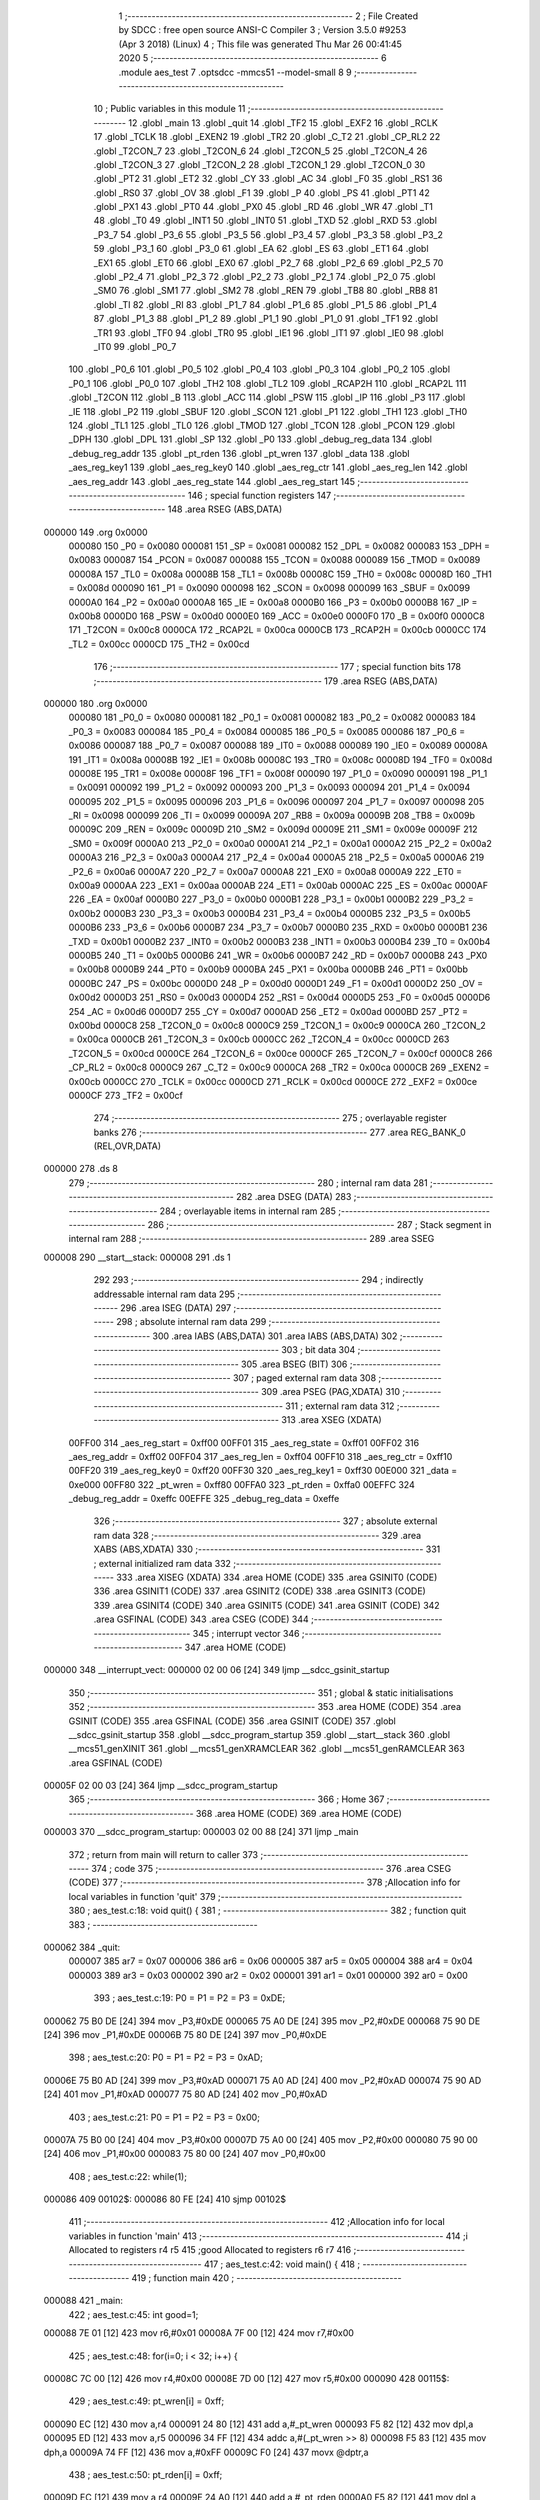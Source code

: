                                       1 ;--------------------------------------------------------
                                      2 ; File Created by SDCC : free open source ANSI-C Compiler
                                      3 ; Version 3.5.0 #9253 (Apr  3 2018) (Linux)
                                      4 ; This file was generated Thu Mar 26 00:41:45 2020
                                      5 ;--------------------------------------------------------
                                      6 	.module aes_test
                                      7 	.optsdcc -mmcs51 --model-small
                                      8 	
                                      9 ;--------------------------------------------------------
                                     10 ; Public variables in this module
                                     11 ;--------------------------------------------------------
                                     12 	.globl _main
                                     13 	.globl _quit
                                     14 	.globl _TF2
                                     15 	.globl _EXF2
                                     16 	.globl _RCLK
                                     17 	.globl _TCLK
                                     18 	.globl _EXEN2
                                     19 	.globl _TR2
                                     20 	.globl _C_T2
                                     21 	.globl _CP_RL2
                                     22 	.globl _T2CON_7
                                     23 	.globl _T2CON_6
                                     24 	.globl _T2CON_5
                                     25 	.globl _T2CON_4
                                     26 	.globl _T2CON_3
                                     27 	.globl _T2CON_2
                                     28 	.globl _T2CON_1
                                     29 	.globl _T2CON_0
                                     30 	.globl _PT2
                                     31 	.globl _ET2
                                     32 	.globl _CY
                                     33 	.globl _AC
                                     34 	.globl _F0
                                     35 	.globl _RS1
                                     36 	.globl _RS0
                                     37 	.globl _OV
                                     38 	.globl _F1
                                     39 	.globl _P
                                     40 	.globl _PS
                                     41 	.globl _PT1
                                     42 	.globl _PX1
                                     43 	.globl _PT0
                                     44 	.globl _PX0
                                     45 	.globl _RD
                                     46 	.globl _WR
                                     47 	.globl _T1
                                     48 	.globl _T0
                                     49 	.globl _INT1
                                     50 	.globl _INT0
                                     51 	.globl _TXD
                                     52 	.globl _RXD
                                     53 	.globl _P3_7
                                     54 	.globl _P3_6
                                     55 	.globl _P3_5
                                     56 	.globl _P3_4
                                     57 	.globl _P3_3
                                     58 	.globl _P3_2
                                     59 	.globl _P3_1
                                     60 	.globl _P3_0
                                     61 	.globl _EA
                                     62 	.globl _ES
                                     63 	.globl _ET1
                                     64 	.globl _EX1
                                     65 	.globl _ET0
                                     66 	.globl _EX0
                                     67 	.globl _P2_7
                                     68 	.globl _P2_6
                                     69 	.globl _P2_5
                                     70 	.globl _P2_4
                                     71 	.globl _P2_3
                                     72 	.globl _P2_2
                                     73 	.globl _P2_1
                                     74 	.globl _P2_0
                                     75 	.globl _SM0
                                     76 	.globl _SM1
                                     77 	.globl _SM2
                                     78 	.globl _REN
                                     79 	.globl _TB8
                                     80 	.globl _RB8
                                     81 	.globl _TI
                                     82 	.globl _RI
                                     83 	.globl _P1_7
                                     84 	.globl _P1_6
                                     85 	.globl _P1_5
                                     86 	.globl _P1_4
                                     87 	.globl _P1_3
                                     88 	.globl _P1_2
                                     89 	.globl _P1_1
                                     90 	.globl _P1_0
                                     91 	.globl _TF1
                                     92 	.globl _TR1
                                     93 	.globl _TF0
                                     94 	.globl _TR0
                                     95 	.globl _IE1
                                     96 	.globl _IT1
                                     97 	.globl _IE0
                                     98 	.globl _IT0
                                     99 	.globl _P0_7
                                    100 	.globl _P0_6
                                    101 	.globl _P0_5
                                    102 	.globl _P0_4
                                    103 	.globl _P0_3
                                    104 	.globl _P0_2
                                    105 	.globl _P0_1
                                    106 	.globl _P0_0
                                    107 	.globl _TH2
                                    108 	.globl _TL2
                                    109 	.globl _RCAP2H
                                    110 	.globl _RCAP2L
                                    111 	.globl _T2CON
                                    112 	.globl _B
                                    113 	.globl _ACC
                                    114 	.globl _PSW
                                    115 	.globl _IP
                                    116 	.globl _P3
                                    117 	.globl _IE
                                    118 	.globl _P2
                                    119 	.globl _SBUF
                                    120 	.globl _SCON
                                    121 	.globl _P1
                                    122 	.globl _TH1
                                    123 	.globl _TH0
                                    124 	.globl _TL1
                                    125 	.globl _TL0
                                    126 	.globl _TMOD
                                    127 	.globl _TCON
                                    128 	.globl _PCON
                                    129 	.globl _DPH
                                    130 	.globl _DPL
                                    131 	.globl _SP
                                    132 	.globl _P0
                                    133 	.globl _debug_reg_data
                                    134 	.globl _debug_reg_addr
                                    135 	.globl _pt_rden
                                    136 	.globl _pt_wren
                                    137 	.globl _data
                                    138 	.globl _aes_reg_key1
                                    139 	.globl _aes_reg_key0
                                    140 	.globl _aes_reg_ctr
                                    141 	.globl _aes_reg_len
                                    142 	.globl _aes_reg_addr
                                    143 	.globl _aes_reg_state
                                    144 	.globl _aes_reg_start
                                    145 ;--------------------------------------------------------
                                    146 ; special function registers
                                    147 ;--------------------------------------------------------
                                    148 	.area RSEG    (ABS,DATA)
      000000                        149 	.org 0x0000
                           000080   150 _P0	=	0x0080
                           000081   151 _SP	=	0x0081
                           000082   152 _DPL	=	0x0082
                           000083   153 _DPH	=	0x0083
                           000087   154 _PCON	=	0x0087
                           000088   155 _TCON	=	0x0088
                           000089   156 _TMOD	=	0x0089
                           00008A   157 _TL0	=	0x008a
                           00008B   158 _TL1	=	0x008b
                           00008C   159 _TH0	=	0x008c
                           00008D   160 _TH1	=	0x008d
                           000090   161 _P1	=	0x0090
                           000098   162 _SCON	=	0x0098
                           000099   163 _SBUF	=	0x0099
                           0000A0   164 _P2	=	0x00a0
                           0000A8   165 _IE	=	0x00a8
                           0000B0   166 _P3	=	0x00b0
                           0000B8   167 _IP	=	0x00b8
                           0000D0   168 _PSW	=	0x00d0
                           0000E0   169 _ACC	=	0x00e0
                           0000F0   170 _B	=	0x00f0
                           0000C8   171 _T2CON	=	0x00c8
                           0000CA   172 _RCAP2L	=	0x00ca
                           0000CB   173 _RCAP2H	=	0x00cb
                           0000CC   174 _TL2	=	0x00cc
                           0000CD   175 _TH2	=	0x00cd
                                    176 ;--------------------------------------------------------
                                    177 ; special function bits
                                    178 ;--------------------------------------------------------
                                    179 	.area RSEG    (ABS,DATA)
      000000                        180 	.org 0x0000
                           000080   181 _P0_0	=	0x0080
                           000081   182 _P0_1	=	0x0081
                           000082   183 _P0_2	=	0x0082
                           000083   184 _P0_3	=	0x0083
                           000084   185 _P0_4	=	0x0084
                           000085   186 _P0_5	=	0x0085
                           000086   187 _P0_6	=	0x0086
                           000087   188 _P0_7	=	0x0087
                           000088   189 _IT0	=	0x0088
                           000089   190 _IE0	=	0x0089
                           00008A   191 _IT1	=	0x008a
                           00008B   192 _IE1	=	0x008b
                           00008C   193 _TR0	=	0x008c
                           00008D   194 _TF0	=	0x008d
                           00008E   195 _TR1	=	0x008e
                           00008F   196 _TF1	=	0x008f
                           000090   197 _P1_0	=	0x0090
                           000091   198 _P1_1	=	0x0091
                           000092   199 _P1_2	=	0x0092
                           000093   200 _P1_3	=	0x0093
                           000094   201 _P1_4	=	0x0094
                           000095   202 _P1_5	=	0x0095
                           000096   203 _P1_6	=	0x0096
                           000097   204 _P1_7	=	0x0097
                           000098   205 _RI	=	0x0098
                           000099   206 _TI	=	0x0099
                           00009A   207 _RB8	=	0x009a
                           00009B   208 _TB8	=	0x009b
                           00009C   209 _REN	=	0x009c
                           00009D   210 _SM2	=	0x009d
                           00009E   211 _SM1	=	0x009e
                           00009F   212 _SM0	=	0x009f
                           0000A0   213 _P2_0	=	0x00a0
                           0000A1   214 _P2_1	=	0x00a1
                           0000A2   215 _P2_2	=	0x00a2
                           0000A3   216 _P2_3	=	0x00a3
                           0000A4   217 _P2_4	=	0x00a4
                           0000A5   218 _P2_5	=	0x00a5
                           0000A6   219 _P2_6	=	0x00a6
                           0000A7   220 _P2_7	=	0x00a7
                           0000A8   221 _EX0	=	0x00a8
                           0000A9   222 _ET0	=	0x00a9
                           0000AA   223 _EX1	=	0x00aa
                           0000AB   224 _ET1	=	0x00ab
                           0000AC   225 _ES	=	0x00ac
                           0000AF   226 _EA	=	0x00af
                           0000B0   227 _P3_0	=	0x00b0
                           0000B1   228 _P3_1	=	0x00b1
                           0000B2   229 _P3_2	=	0x00b2
                           0000B3   230 _P3_3	=	0x00b3
                           0000B4   231 _P3_4	=	0x00b4
                           0000B5   232 _P3_5	=	0x00b5
                           0000B6   233 _P3_6	=	0x00b6
                           0000B7   234 _P3_7	=	0x00b7
                           0000B0   235 _RXD	=	0x00b0
                           0000B1   236 _TXD	=	0x00b1
                           0000B2   237 _INT0	=	0x00b2
                           0000B3   238 _INT1	=	0x00b3
                           0000B4   239 _T0	=	0x00b4
                           0000B5   240 _T1	=	0x00b5
                           0000B6   241 _WR	=	0x00b6
                           0000B7   242 _RD	=	0x00b7
                           0000B8   243 _PX0	=	0x00b8
                           0000B9   244 _PT0	=	0x00b9
                           0000BA   245 _PX1	=	0x00ba
                           0000BB   246 _PT1	=	0x00bb
                           0000BC   247 _PS	=	0x00bc
                           0000D0   248 _P	=	0x00d0
                           0000D1   249 _F1	=	0x00d1
                           0000D2   250 _OV	=	0x00d2
                           0000D3   251 _RS0	=	0x00d3
                           0000D4   252 _RS1	=	0x00d4
                           0000D5   253 _F0	=	0x00d5
                           0000D6   254 _AC	=	0x00d6
                           0000D7   255 _CY	=	0x00d7
                           0000AD   256 _ET2	=	0x00ad
                           0000BD   257 _PT2	=	0x00bd
                           0000C8   258 _T2CON_0	=	0x00c8
                           0000C9   259 _T2CON_1	=	0x00c9
                           0000CA   260 _T2CON_2	=	0x00ca
                           0000CB   261 _T2CON_3	=	0x00cb
                           0000CC   262 _T2CON_4	=	0x00cc
                           0000CD   263 _T2CON_5	=	0x00cd
                           0000CE   264 _T2CON_6	=	0x00ce
                           0000CF   265 _T2CON_7	=	0x00cf
                           0000C8   266 _CP_RL2	=	0x00c8
                           0000C9   267 _C_T2	=	0x00c9
                           0000CA   268 _TR2	=	0x00ca
                           0000CB   269 _EXEN2	=	0x00cb
                           0000CC   270 _TCLK	=	0x00cc
                           0000CD   271 _RCLK	=	0x00cd
                           0000CE   272 _EXF2	=	0x00ce
                           0000CF   273 _TF2	=	0x00cf
                                    274 ;--------------------------------------------------------
                                    275 ; overlayable register banks
                                    276 ;--------------------------------------------------------
                                    277 	.area REG_BANK_0	(REL,OVR,DATA)
      000000                        278 	.ds 8
                                    279 ;--------------------------------------------------------
                                    280 ; internal ram data
                                    281 ;--------------------------------------------------------
                                    282 	.area DSEG    (DATA)
                                    283 ;--------------------------------------------------------
                                    284 ; overlayable items in internal ram 
                                    285 ;--------------------------------------------------------
                                    286 ;--------------------------------------------------------
                                    287 ; Stack segment in internal ram 
                                    288 ;--------------------------------------------------------
                                    289 	.area	SSEG
      000008                        290 __start__stack:
      000008                        291 	.ds	1
                                    292 
                                    293 ;--------------------------------------------------------
                                    294 ; indirectly addressable internal ram data
                                    295 ;--------------------------------------------------------
                                    296 	.area ISEG    (DATA)
                                    297 ;--------------------------------------------------------
                                    298 ; absolute internal ram data
                                    299 ;--------------------------------------------------------
                                    300 	.area IABS    (ABS,DATA)
                                    301 	.area IABS    (ABS,DATA)
                                    302 ;--------------------------------------------------------
                                    303 ; bit data
                                    304 ;--------------------------------------------------------
                                    305 	.area BSEG    (BIT)
                                    306 ;--------------------------------------------------------
                                    307 ; paged external ram data
                                    308 ;--------------------------------------------------------
                                    309 	.area PSEG    (PAG,XDATA)
                                    310 ;--------------------------------------------------------
                                    311 ; external ram data
                                    312 ;--------------------------------------------------------
                                    313 	.area XSEG    (XDATA)
                           00FF00   314 _aes_reg_start	=	0xff00
                           00FF01   315 _aes_reg_state	=	0xff01
                           00FF02   316 _aes_reg_addr	=	0xff02
                           00FF04   317 _aes_reg_len	=	0xff04
                           00FF10   318 _aes_reg_ctr	=	0xff10
                           00FF20   319 _aes_reg_key0	=	0xff20
                           00FF30   320 _aes_reg_key1	=	0xff30
                           00E000   321 _data	=	0xe000
                           00FF80   322 _pt_wren	=	0xff80
                           00FFA0   323 _pt_rden	=	0xffa0
                           00EFFC   324 _debug_reg_addr	=	0xeffc
                           00EFFE   325 _debug_reg_data	=	0xeffe
                                    326 ;--------------------------------------------------------
                                    327 ; absolute external ram data
                                    328 ;--------------------------------------------------------
                                    329 	.area XABS    (ABS,XDATA)
                                    330 ;--------------------------------------------------------
                                    331 ; external initialized ram data
                                    332 ;--------------------------------------------------------
                                    333 	.area XISEG   (XDATA)
                                    334 	.area HOME    (CODE)
                                    335 	.area GSINIT0 (CODE)
                                    336 	.area GSINIT1 (CODE)
                                    337 	.area GSINIT2 (CODE)
                                    338 	.area GSINIT3 (CODE)
                                    339 	.area GSINIT4 (CODE)
                                    340 	.area GSINIT5 (CODE)
                                    341 	.area GSINIT  (CODE)
                                    342 	.area GSFINAL (CODE)
                                    343 	.area CSEG    (CODE)
                                    344 ;--------------------------------------------------------
                                    345 ; interrupt vector 
                                    346 ;--------------------------------------------------------
                                    347 	.area HOME    (CODE)
      000000                        348 __interrupt_vect:
      000000 02 00 06         [24]  349 	ljmp	__sdcc_gsinit_startup
                                    350 ;--------------------------------------------------------
                                    351 ; global & static initialisations
                                    352 ;--------------------------------------------------------
                                    353 	.area HOME    (CODE)
                                    354 	.area GSINIT  (CODE)
                                    355 	.area GSFINAL (CODE)
                                    356 	.area GSINIT  (CODE)
                                    357 	.globl __sdcc_gsinit_startup
                                    358 	.globl __sdcc_program_startup
                                    359 	.globl __start__stack
                                    360 	.globl __mcs51_genXINIT
                                    361 	.globl __mcs51_genXRAMCLEAR
                                    362 	.globl __mcs51_genRAMCLEAR
                                    363 	.area GSFINAL (CODE)
      00005F 02 00 03         [24]  364 	ljmp	__sdcc_program_startup
                                    365 ;--------------------------------------------------------
                                    366 ; Home
                                    367 ;--------------------------------------------------------
                                    368 	.area HOME    (CODE)
                                    369 	.area HOME    (CODE)
      000003                        370 __sdcc_program_startup:
      000003 02 00 88         [24]  371 	ljmp	_main
                                    372 ;	return from main will return to caller
                                    373 ;--------------------------------------------------------
                                    374 ; code
                                    375 ;--------------------------------------------------------
                                    376 	.area CSEG    (CODE)
                                    377 ;------------------------------------------------------------
                                    378 ;Allocation info for local variables in function 'quit'
                                    379 ;------------------------------------------------------------
                                    380 ;	aes_test.c:18: void quit() {
                                    381 ;	-----------------------------------------
                                    382 ;	 function quit
                                    383 ;	-----------------------------------------
      000062                        384 _quit:
                           000007   385 	ar7 = 0x07
                           000006   386 	ar6 = 0x06
                           000005   387 	ar5 = 0x05
                           000004   388 	ar4 = 0x04
                           000003   389 	ar3 = 0x03
                           000002   390 	ar2 = 0x02
                           000001   391 	ar1 = 0x01
                           000000   392 	ar0 = 0x00
                                    393 ;	aes_test.c:19: P0 = P1 = P2 = P3 = 0xDE;
      000062 75 B0 DE         [24]  394 	mov	_P3,#0xDE
      000065 75 A0 DE         [24]  395 	mov	_P2,#0xDE
      000068 75 90 DE         [24]  396 	mov	_P1,#0xDE
      00006B 75 80 DE         [24]  397 	mov	_P0,#0xDE
                                    398 ;	aes_test.c:20: P0 = P1 = P2 = P3 = 0xAD;
      00006E 75 B0 AD         [24]  399 	mov	_P3,#0xAD
      000071 75 A0 AD         [24]  400 	mov	_P2,#0xAD
      000074 75 90 AD         [24]  401 	mov	_P1,#0xAD
      000077 75 80 AD         [24]  402 	mov	_P0,#0xAD
                                    403 ;	aes_test.c:21: P0 = P1 = P2 = P3 = 0x00;
      00007A 75 B0 00         [24]  404 	mov	_P3,#0x00
      00007D 75 A0 00         [24]  405 	mov	_P2,#0x00
      000080 75 90 00         [24]  406 	mov	_P1,#0x00
      000083 75 80 00         [24]  407 	mov	_P0,#0x00
                                    408 ;	aes_test.c:22: while(1);
      000086                        409 00102$:
      000086 80 FE            [24]  410 	sjmp	00102$
                                    411 ;------------------------------------------------------------
                                    412 ;Allocation info for local variables in function 'main'
                                    413 ;------------------------------------------------------------
                                    414 ;i                         Allocated to registers r4 r5 
                                    415 ;good                      Allocated to registers r6 r7 
                                    416 ;------------------------------------------------------------
                                    417 ;	aes_test.c:42: void main() {
                                    418 ;	-----------------------------------------
                                    419 ;	 function main
                                    420 ;	-----------------------------------------
      000088                        421 _main:
                                    422 ;	aes_test.c:45: int good=1;
      000088 7E 01            [12]  423 	mov	r6,#0x01
      00008A 7F 00            [12]  424 	mov	r7,#0x00
                                    425 ;	aes_test.c:48: for(i=0; i < 32; i++) {
      00008C 7C 00            [12]  426 	mov	r4,#0x00
      00008E 7D 00            [12]  427 	mov	r5,#0x00
      000090                        428 00115$:
                                    429 ;	aes_test.c:49: pt_wren[i] = 0xff;
      000090 EC               [12]  430 	mov	a,r4
      000091 24 80            [12]  431 	add	a,#_pt_wren
      000093 F5 82            [12]  432 	mov	dpl,a
      000095 ED               [12]  433 	mov	a,r5
      000096 34 FF            [12]  434 	addc	a,#(_pt_wren >> 8)
      000098 F5 83            [12]  435 	mov	dph,a
      00009A 74 FF            [12]  436 	mov	a,#0xFF
      00009C F0               [24]  437 	movx	@dptr,a
                                    438 ;	aes_test.c:50: pt_rden[i] = 0xff;
      00009D EC               [12]  439 	mov	a,r4
      00009E 24 A0            [12]  440 	add	a,#_pt_rden
      0000A0 F5 82            [12]  441 	mov	dpl,a
      0000A2 ED               [12]  442 	mov	a,r5
      0000A3 34 FF            [12]  443 	addc	a,#(_pt_rden >> 8)
      0000A5 F5 83            [12]  444 	mov	dph,a
      0000A7 74 FF            [12]  445 	mov	a,#0xFF
      0000A9 F0               [24]  446 	movx	@dptr,a
                                    447 ;	aes_test.c:48: for(i=0; i < 32; i++) {
      0000AA 0C               [12]  448 	inc	r4
      0000AB BC 00 01         [24]  449 	cjne	r4,#0x00,00182$
      0000AE 0D               [12]  450 	inc	r5
      0000AF                        451 00182$:
      0000AF C3               [12]  452 	clr	c
      0000B0 EC               [12]  453 	mov	a,r4
      0000B1 94 20            [12]  454 	subb	a,#0x20
      0000B3 ED               [12]  455 	mov	a,r5
      0000B4 64 80            [12]  456 	xrl	a,#0x80
      0000B6 94 80            [12]  457 	subb	a,#0x80
      0000B8 40 D6            [24]  458 	jc	00115$
                                    459 ;	aes_test.c:54: for(i=0; i < 32; i++) {
      0000BA 7C 00            [12]  460 	mov	r4,#0x00
      0000BC 7D 00            [12]  461 	mov	r5,#0x00
      0000BE                        462 00117$:
                                    463 ;	aes_test.c:55: data[i]=i;
      0000BE 8C 82            [24]  464 	mov	dpl,r4
      0000C0 74 E0            [12]  465 	mov	a,#(_data >> 8)
      0000C2 2D               [12]  466 	add	a,r5
      0000C3 F5 83            [12]  467 	mov	dph,a
      0000C5 8C 03            [24]  468 	mov	ar3,r4
      0000C7 EB               [12]  469 	mov	a,r3
      0000C8 F0               [24]  470 	movx	@dptr,a
                                    471 ;	aes_test.c:54: for(i=0; i < 32; i++) {
      0000C9 0C               [12]  472 	inc	r4
      0000CA BC 00 01         [24]  473 	cjne	r4,#0x00,00184$
      0000CD 0D               [12]  474 	inc	r5
      0000CE                        475 00184$:
      0000CE C3               [12]  476 	clr	c
      0000CF EC               [12]  477 	mov	a,r4
      0000D0 94 20            [12]  478 	subb	a,#0x20
      0000D2 ED               [12]  479 	mov	a,r5
      0000D3 64 80            [12]  480 	xrl	a,#0x80
      0000D5 94 80            [12]  481 	subb	a,#0x80
      0000D7 40 E5            [24]  482 	jc	00117$
                                    483 ;	aes_test.c:59: aes_reg_addr = 0xE000;
      0000D9 90 FF 02         [24]  484 	mov	dptr,#_aes_reg_addr
      0000DC E4               [12]  485 	clr	a
      0000DD F0               [24]  486 	movx	@dptr,a
      0000DE 74 E0            [12]  487 	mov	a,#0xE0
      0000E0 A3               [24]  488 	inc	dptr
      0000E1 F0               [24]  489 	movx	@dptr,a
                                    490 ;	aes_test.c:60: aes_reg_len = 32;
      0000E2 90 FF 04         [24]  491 	mov	dptr,#_aes_reg_len
      0000E5 74 20            [12]  492 	mov	a,#0x20
      0000E7 F0               [24]  493 	movx	@dptr,a
      0000E8 E4               [12]  494 	clr	a
      0000E9 A3               [24]  495 	inc	dptr
      0000EA F0               [24]  496 	movx	@dptr,a
                                    497 ;	aes_test.c:61: for(i=0; i < 16; i++) { aes_reg_ctr[i] = i*i*i; }
      0000EB 7C 00            [12]  498 	mov	r4,#0x00
      0000ED 7D 00            [12]  499 	mov	r5,#0x00
      0000EF                        500 00119$:
      0000EF EC               [12]  501 	mov	a,r4
      0000F0 24 10            [12]  502 	add	a,#_aes_reg_ctr
      0000F2 F5 82            [12]  503 	mov	dpl,a
      0000F4 ED               [12]  504 	mov	a,r5
      0000F5 34 FF            [12]  505 	addc	a,#(_aes_reg_ctr >> 8)
      0000F7 F5 83            [12]  506 	mov	dph,a
      0000F9 8C 03            [24]  507 	mov	ar3,r4
      0000FB EB               [12]  508 	mov	a,r3
      0000FC F5 F0            [12]  509 	mov	b,a
      0000FE A4               [48]  510 	mul	ab
      0000FF 8B F0            [24]  511 	mov	b,r3
      000101 A4               [48]  512 	mul	ab
      000102 FB               [12]  513 	mov	r3,a
      000103 F0               [24]  514 	movx	@dptr,a
      000104 0C               [12]  515 	inc	r4
      000105 BC 00 01         [24]  516 	cjne	r4,#0x00,00186$
      000108 0D               [12]  517 	inc	r5
      000109                        518 00186$:
      000109 C3               [12]  519 	clr	c
      00010A EC               [12]  520 	mov	a,r4
      00010B 94 10            [12]  521 	subb	a,#0x10
      00010D ED               [12]  522 	mov	a,r5
      00010E 64 80            [12]  523 	xrl	a,#0x80
      000110 94 80            [12]  524 	subb	a,#0x80
      000112 40 DB            [24]  525 	jc	00119$
                                    526 ;	aes_test.c:62: for(i=0; i < 16; i++) { aes_reg_key0[i] = i | (i << 4); }
      000114 7C 00            [12]  527 	mov	r4,#0x00
      000116 7D 00            [12]  528 	mov	r5,#0x00
      000118                        529 00121$:
      000118 EC               [12]  530 	mov	a,r4
      000119 24 20            [12]  531 	add	a,#_aes_reg_key0
      00011B F5 82            [12]  532 	mov	dpl,a
      00011D ED               [12]  533 	mov	a,r5
      00011E 34 FF            [12]  534 	addc	a,#(_aes_reg_key0 >> 8)
      000120 F5 83            [12]  535 	mov	dph,a
      000122 8C 03            [24]  536 	mov	ar3,r4
      000124 EB               [12]  537 	mov	a,r3
      000125 C4               [12]  538 	swap	a
      000126 54 F0            [12]  539 	anl	a,#0xF0
      000128 FB               [12]  540 	mov	r3,a
      000129 33               [12]  541 	rlc	a
      00012A 95 E0            [12]  542 	subb	a,acc
      00012C FA               [12]  543 	mov	r2,a
      00012D EC               [12]  544 	mov	a,r4
      00012E 42 03            [12]  545 	orl	ar3,a
      000130 ED               [12]  546 	mov	a,r5
      000131 42 02            [12]  547 	orl	ar2,a
      000133 EB               [12]  548 	mov	a,r3
      000134 F0               [24]  549 	movx	@dptr,a
      000135 0C               [12]  550 	inc	r4
      000136 BC 00 01         [24]  551 	cjne	r4,#0x00,00188$
      000139 0D               [12]  552 	inc	r5
      00013A                        553 00188$:
      00013A C3               [12]  554 	clr	c
      00013B EC               [12]  555 	mov	a,r4
      00013C 94 10            [12]  556 	subb	a,#0x10
      00013E ED               [12]  557 	mov	a,r5
      00013F 64 80            [12]  558 	xrl	a,#0x80
      000141 94 80            [12]  559 	subb	a,#0x80
      000143 40 D3            [24]  560 	jc	00121$
                                    561 ;	aes_test.c:65: aes_reg_start = 1;
      000145 90 FF 00         [24]  562 	mov	dptr,#_aes_reg_start
      000148 74 01            [12]  563 	mov	a,#0x01
      00014A F0               [24]  564 	movx	@dptr,a
                                    565 ;	aes_test.c:67: while(aes_reg_state != 0);
      00014B                        566 00105$:
      00014B 90 FF 01         [24]  567 	mov	dptr,#_aes_reg_state
      00014E E0               [24]  568 	movx	a,@dptr
      00014F E0               [24]  569 	movx	a,@dptr
                                    570 ;	aes_test.c:70: for(i=0; i < 32; i++) {
      000150 70 F9            [24]  571 	jnz	00105$
      000152 FC               [12]  572 	mov	r4,a
      000153 FD               [12]  573 	mov	r5,a
      000154                        574 00123$:
                                    575 ;	aes_test.c:71: P0 = data[i];
      000154 8C 82            [24]  576 	mov	dpl,r4
      000156 74 E0            [12]  577 	mov	a,#(_data >> 8)
      000158 2D               [12]  578 	add	a,r5
      000159 F5 83            [12]  579 	mov	dph,a
      00015B E0               [24]  580 	movx	a,@dptr
      00015C F5 80            [12]  581 	mov	_P0,a
                                    582 ;	aes_test.c:70: for(i=0; i < 32; i++) {
      00015E 0C               [12]  583 	inc	r4
      00015F BC 00 01         [24]  584 	cjne	r4,#0x00,00191$
      000162 0D               [12]  585 	inc	r5
      000163                        586 00191$:
      000163 C3               [12]  587 	clr	c
      000164 EC               [12]  588 	mov	a,r4
      000165 94 20            [12]  589 	subb	a,#0x20
      000167 ED               [12]  590 	mov	a,r5
      000168 64 80            [12]  591 	xrl	a,#0x80
      00016A 94 80            [12]  592 	subb	a,#0x80
      00016C 40 E6            [24]  593 	jc	00123$
                                    594 ;	aes_test.c:75: aes_reg_start = 1;
      00016E 90 FF 00         [24]  595 	mov	dptr,#_aes_reg_start
      000171 74 01            [12]  596 	mov	a,#0x01
      000173 F0               [24]  597 	movx	@dptr,a
                                    598 ;	aes_test.c:76: while(aes_reg_state != 0)  {
      000174                        599 00109$:
      000174 90 FF 01         [24]  600 	mov	dptr,#_aes_reg_state
      000177 E0               [24]  601 	movx	a,@dptr
      000178 E0               [24]  602 	movx	a,@dptr
      000179 60 1A            [24]  603 	jz	00144$
                                    604 ;	aes_test.c:102: __endasm;
                                    605 ;
      00017B 00               [12]  606 	nop;
      00017C 00               [12]  607 	nop;
      00017D 00               [12]  608 	nop;
      00017E 00               [12]  609 	nop;
      00017F 00               [12]  610 	nop;
      000180 00               [12]  611 	nop;
      000181 00               [12]  612 	nop;
      000182 00               [12]  613 	nop;
      000183 00               [12]  614 	nop;
      000184 00               [12]  615 	nop;
      000185 00               [12]  616 	nop;
      000186 00               [12]  617 	nop;
      000187 00               [12]  618 	nop;
      000188 00               [12]  619 	nop;
      000189 00               [12]  620 	nop;
      00018A 00               [12]  621 	nop;
      00018B 00               [12]  622 	nop;
      00018C 00               [12]  623 	nop;
      00018D 00               [12]  624 	nop;
      00018E 00               [12]  625 	nop;
      00018F 00               [12]  626 	nop;
      000190 00               [12]  627 	nop;
      000191 00               [12]  628 	nop;
      000192 00               [12]  629 	nop;
                                    630 ;	aes_test.c:105: for(i=0; i < 32; i++) {
      000193 80 DF            [24]  631 	sjmp	00109$
      000195                        632 00144$:
      000195 7C 00            [12]  633 	mov	r4,#0x00
      000197 7D 00            [12]  634 	mov	r5,#0x00
      000199                        635 00125$:
                                    636 ;	aes_test.c:106: if(data[i] != i) {
      000199 8C 82            [24]  637 	mov	dpl,r4
      00019B 74 E0            [12]  638 	mov	a,#(_data >> 8)
      00019D 2D               [12]  639 	add	a,r5
      00019E F5 83            [12]  640 	mov	dph,a
      0001A0 E0               [24]  641 	movx	a,@dptr
      0001A1 FB               [12]  642 	mov	r3,a
      0001A2 7A 00            [12]  643 	mov	r2,#0x00
      0001A4 B5 04 06         [24]  644 	cjne	a,ar4,00194$
      0001A7 EA               [12]  645 	mov	a,r2
      0001A8 B5 05 02         [24]  646 	cjne	a,ar5,00194$
      0001AB 80 06            [24]  647 	sjmp	00126$
      0001AD                        648 00194$:
                                    649 ;	aes_test.c:107: good = 2;
      0001AD 7E 02            [12]  650 	mov	r6,#0x02
      0001AF 7F 00            [12]  651 	mov	r7,#0x00
                                    652 ;	aes_test.c:108: break;
      0001B1 80 10            [24]  653 	sjmp	00114$
      0001B3                        654 00126$:
                                    655 ;	aes_test.c:105: for(i=0; i < 32; i++) {
      0001B3 0C               [12]  656 	inc	r4
      0001B4 BC 00 01         [24]  657 	cjne	r4,#0x00,00195$
      0001B7 0D               [12]  658 	inc	r5
      0001B8                        659 00195$:
      0001B8 C3               [12]  660 	clr	c
      0001B9 EC               [12]  661 	mov	a,r4
      0001BA 94 20            [12]  662 	subb	a,#0x20
      0001BC ED               [12]  663 	mov	a,r5
      0001BD 64 80            [12]  664 	xrl	a,#0x80
      0001BF 94 80            [12]  665 	subb	a,#0x80
      0001C1 40 D6            [24]  666 	jc	00125$
      0001C3                        667 00114$:
                                    668 ;	aes_test.c:112: P0 = good;
      0001C3 8E 80            [24]  669 	mov	_P0,r6
                                    670 ;	aes_test.c:113: debug_reg_addr = GOOD_ID;
      0001C5 90 EF FC         [24]  671 	mov	dptr,#_debug_reg_addr
      0001C8 74 12            [12]  672 	mov	a,#0x12
      0001CA F0               [24]  673 	movx	@dptr,a
      0001CB E4               [12]  674 	clr	a
      0001CC A3               [24]  675 	inc	dptr
      0001CD F0               [24]  676 	movx	@dptr,a
                                    677 ;	aes_test.c:114: debug_reg_data = good;
      0001CE 90 EF FE         [24]  678 	mov	dptr,#_debug_reg_data
      0001D1 EE               [12]  679 	mov	a,r6
      0001D2 F0               [24]  680 	movx	@dptr,a
      0001D3 EF               [12]  681 	mov	a,r7
      0001D4 A3               [24]  682 	inc	dptr
      0001D5 F0               [24]  683 	movx	@dptr,a
                                    684 ;	aes_test.c:116: quit();
      0001D6 02 00 62         [24]  685 	ljmp	_quit
                                    686 	.area CSEG    (CODE)
                                    687 	.area CONST   (CODE)
                                    688 	.area XINIT   (CODE)
                                    689 	.area CABS    (ABS,CODE)
